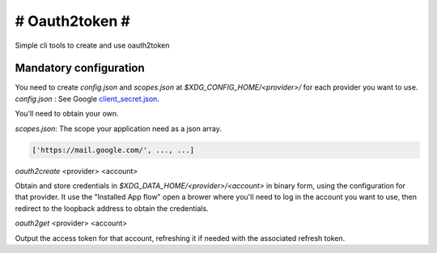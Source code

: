 ###############
# Oauth2token #
###############

Simple cli tools to create and use oauth2token


Mandatory configuration
-----------------------

You need to create `config.json` and `scopes.json` at
`$XDG_CONFIG_HOME/<provider>/` for each provider you want
to use.
`config.json` :
See Google client_secret.json_.

.. _client_secret.json: https://github.com/googleapis/google-api-python-client/blob/master/docs/client-secrets.md

You'll need to obtain your own.

`scopes.json`:
The scope your application need as a json array.

.. code-block:: json

    ['https://mail.google.com/', ..., ...]


`oauth2create` <provider> <account>

Obtain and store credentials in `$XDG_DATA_HOME/<provider>/<account>` in binary
form, using the configuration for that provider. It use the "Installed App flow"
open a brower where you'll need to log in the account you want to use, then
redirect to the loopback address to obtain the credentials.


`oauth2get` <provider> <account>

Output the access token for that account, refreshing it if needed with the
associated refresh token.
